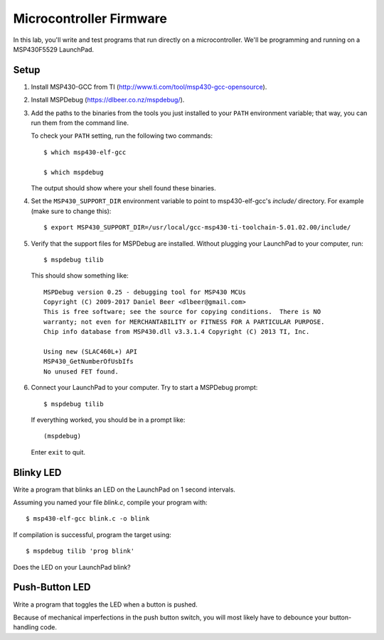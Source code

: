 ========================
Microcontroller Firmware
========================

In this lab, you'll write and test programs that run directly on a
microcontroller. We'll be programming and running on a MSP430F5529 LaunchPad.

Setup
=====
#. Install MSP430-GCC from TI (http://www.ti.com/tool/msp430-gcc-opensource).

#. Install MSPDebug (https://dlbeer.co.nz/mspdebug/).

#. Add the paths to the binaries from the tools you just installed to your
   ``PATH`` environment variable; that way, you can run them from the command
   line.
   
   To check your ``PATH`` setting, run the following two commands::

    $ which msp430-elf-gcc

    $ which mspdebug

   The output should show where your shell found these binaries.

#. Set the ``MSP430_SUPPORT_DIR`` environment variable to point to
   msp430-elf-gcc's *include/* directory. For example (make sure to change
   this)::

    $ export MSP430_SUPPORT_DIR=/usr/local/gcc-msp430-ti-toolchain-5.01.02.00/include/

#. Verify that the support files for MSPDebug are installed. Without plugging
   your LaunchPad to your computer, run::

    $ mspdebug tilib

   This should show something like::

    MSPDebug version 0.25 - debugging tool for MSP430 MCUs
    Copyright (C) 2009-2017 Daniel Beer <dlbeer@gmail.com>
    This is free software; see the source for copying conditions.  There is NO
    warranty; not even for MERCHANTABILITY or FITNESS FOR A PARTICULAR PURPOSE.
    Chip info database from MSP430.dll v3.3.1.4 Copyright (C) 2013 TI, Inc.

    Using new (SLAC460L+) API
    MSP430_GetNumberOfUsbIfs
    No unused FET found.

#. Connect your LaunchPad to your computer. Try to start a MSPDebug prompt::

    $ mspdebug tilib

   If everything worked, you should be in a prompt like::

    (mspdebug)

   Enter ``exit`` to quit.


Blinky LED
==========
Write a program that blinks an LED on the LaunchPad on 1 second intervals.

Assuming you named your file *blink.c*, compile your program with::

  $ msp430-elf-gcc blink.c -o blink

If compilation is successful, program the target using::

  $ mspdebug tilib 'prog blink'

Does the LED on your LaunchPad blink?


Push-Button LED
===============
Write a program that toggles the LED when a button is pushed.

Because of mechanical imperfections in the push button switch, you will most
likely have to debounce your button-handling code.
